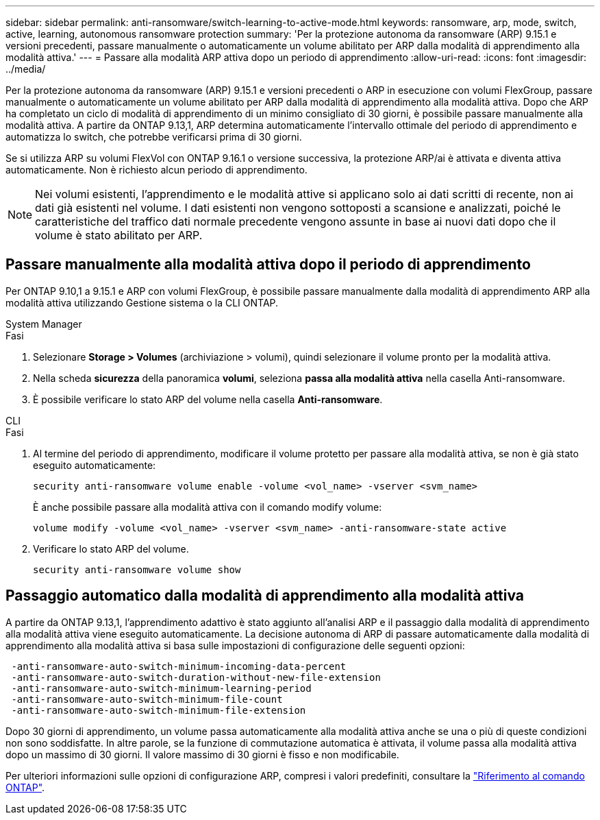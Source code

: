---
sidebar: sidebar 
permalink: anti-ransomware/switch-learning-to-active-mode.html 
keywords: ransomware, arp, mode, switch, active, learning, autonomous ransomware protection 
summary: 'Per la protezione autonoma da ransomware (ARP) 9.15.1 e versioni precedenti, passare manualmente o automaticamente un volume abilitato per ARP dalla modalità di apprendimento alla modalità attiva.' 
---
= Passare alla modalità ARP attiva dopo un periodo di apprendimento
:allow-uri-read: 
:icons: font
:imagesdir: ../media/


[role="lead"]
Per la protezione autonoma da ransomware (ARP) 9.15.1 e versioni precedenti o ARP in esecuzione con volumi FlexGroup, passare manualmente o automaticamente un volume abilitato per ARP dalla modalità di apprendimento alla modalità attiva. Dopo che ARP ha completato un ciclo di modalità di apprendimento di un minimo consigliato di 30 giorni, è possibile passare manualmente alla modalità attiva. A partire da ONTAP 9.13,1, ARP determina automaticamente l'intervallo ottimale del periodo di apprendimento e automatizza lo switch, che potrebbe verificarsi prima di 30 giorni.

Se si utilizza ARP su volumi FlexVol con ONTAP 9.16.1 o versione successiva, la protezione ARP/ai è attivata e diventa attiva automaticamente. Non è richiesto alcun periodo di apprendimento.


NOTE: Nei volumi esistenti, l'apprendimento e le modalità attive si applicano solo ai dati scritti di recente, non ai dati già esistenti nel volume. I dati esistenti non vengono sottoposti a scansione e analizzati, poiché le caratteristiche del traffico dati normale precedente vengono assunte in base ai nuovi dati dopo che il volume è stato abilitato per ARP.



== Passare manualmente alla modalità attiva dopo il periodo di apprendimento

Per ONTAP 9.10,1 a 9.15.1 e ARP con volumi FlexGroup, è possibile passare manualmente dalla modalità di apprendimento ARP alla modalità attiva utilizzando Gestione sistema o la CLI ONTAP.

[role="tabbed-block"]
====
.System Manager
--
.Fasi
. Selezionare *Storage > Volumes* (archiviazione > volumi), quindi selezionare il volume pronto per la modalità attiva.
. Nella scheda *sicurezza* della panoramica *volumi*, seleziona *passa alla modalità attiva* nella casella Anti-ransomware.
. È possibile verificare lo stato ARP del volume nella casella *Anti-ransomware*.


--
.CLI
--
.Fasi
. Al termine del periodo di apprendimento, modificare il volume protetto per passare alla modalità attiva, se non è già stato eseguito automaticamente:
+
[source, cli]
----
security anti-ransomware volume enable -volume <vol_name> -vserver <svm_name>
----
+
È anche possibile passare alla modalità attiva con il comando modify volume:

+
[source, cli]
----
volume modify -volume <vol_name> -vserver <svm_name> -anti-ransomware-state active
----
. Verificare lo stato ARP del volume.
+
[source, cli]
----
security anti-ransomware volume show
----


--
====


== Passaggio automatico dalla modalità di apprendimento alla modalità attiva

A partire da ONTAP 9.13,1, l'apprendimento adattivo è stato aggiunto all'analisi ARP e il passaggio dalla modalità di apprendimento alla modalità attiva viene eseguito automaticamente. La decisione autonoma di ARP di passare automaticamente dalla modalità di apprendimento alla modalità attiva si basa sulle impostazioni di configurazione delle seguenti opzioni:

[listing]
----
 -anti-ransomware-auto-switch-minimum-incoming-data-percent
 -anti-ransomware-auto-switch-duration-without-new-file-extension
 -anti-ransomware-auto-switch-minimum-learning-period
 -anti-ransomware-auto-switch-minimum-file-count
 -anti-ransomware-auto-switch-minimum-file-extension
----
Dopo 30 giorni di apprendimento, un volume passa automaticamente alla modalità attiva anche se una o più di queste condizioni non sono soddisfatte. In altre parole, se la funzione di commutazione automatica è attivata, il volume passa alla modalità attiva dopo un massimo di 30 giorni. Il valore massimo di 30 giorni è fisso e non modificabile.

Per ulteriori informazioni sulle opzioni di configurazione ARP, compresi i valori predefiniti, consultare la link:https://docs.netapp.com/us-en/ontap-cli/security-anti-ransomware-volume-auto-switch-to-enable-mode-show.html["Riferimento al comando ONTAP"^].
